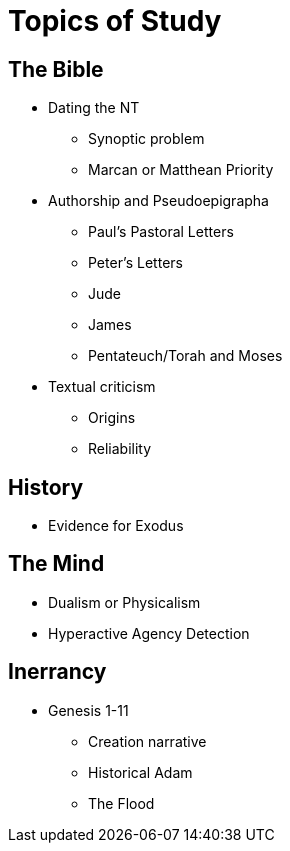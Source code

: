 = Topics of Study

== The Bible

* Dating the NT
** Synoptic problem
** Marcan or Matthean Priority
* Authorship and Pseudoepigrapha
** Paul's Pastoral Letters
** Peter's Letters
** Jude
** James
** Pentateuch/Torah and Moses
* Textual criticism
** Origins
** Reliability

== History

* Evidence for Exodus

== The Mind

* Dualism or Physicalism
* Hyperactive Agency Detection

== Inerrancy

* Genesis 1-11
** Creation narrative
** Historical Adam
** The Flood

